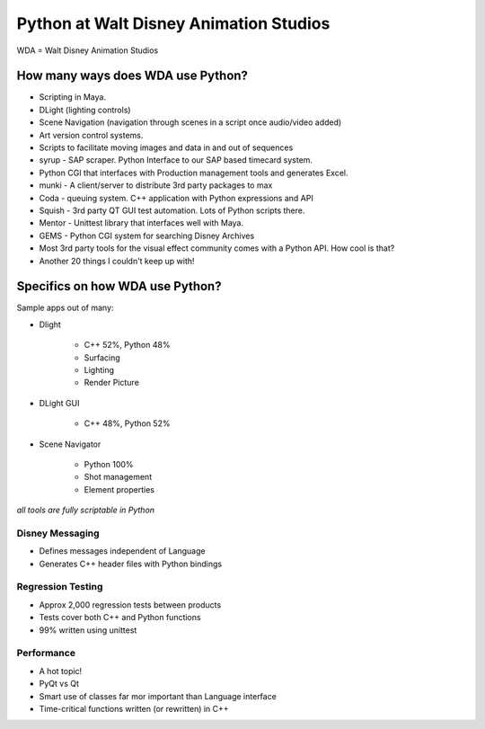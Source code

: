 ================================================
Python at Walt Disney Animation Studios
================================================

WDA = Walt Disney Animation Studios

How many ways does WDA use Python?
========================================

* Scripting in Maya.
* DLight (lighting controls)
* Scene Navigation (navigation through scenes in a script once audio/video added)
* Art version control systems.
* Scripts to facilitate moving images and data in and out of sequences
* syrup - SAP scraper. Python Interface to our SAP based timecard system.
* Python CGI that interfaces with Production management tools and generates Excel.
* munki - A client/server to distribute 3rd party packages to max
* Coda - queuing system. C++ application with Python expressions and API
* Squish - 3rd party QT GUI test automation. Lots of Python scripts there.
* Mentor - Unittest library that interfaces well with Maya.
* GEMS - Python CGI system for searching Disney Archives
* Most 3rd party tools for the visual effect community comes with a Python API. How cool is that?
* Another 20 things I couldn't keep up with!

Specifics on how WDA use Python?
=================================

Sample apps out of many:

* Dlight

    * C++ 52%, Python 48%
    * Surfacing
    * Lighting
    * Render Picture
    
* DLight GUI

    * C++ 48%, Python 52%

* Scene Navigator

    * Python 100%
    * Shot management
    * Element properties
    
*all tools are fully scriptable in Python*

Disney Messaging
-----------------

* Defines messages independent of Language
* Generates C++ header files with Python bindings

Regression Testing
------------------

* Approx 2,000 regression tests between products
* Tests cover both C++ and Python functions
* 99% written using unittest

Performance
-------------

* A hot topic!
* PyQt vs Qt
* Smart use of classes far mor important than Language interface
* Time-critical functions written (or rewritten) in C++

